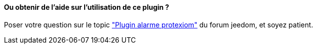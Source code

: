 ==== Ou obtenir de l'aide sur l'utilisation de ce plugin ?

Poser votre question sur le topic link:https://forum.jeedom.fr/viewtopic.php?f=28&t=2866["Plugin alarme protexiom"] du forum jeedom, et soyez patient.